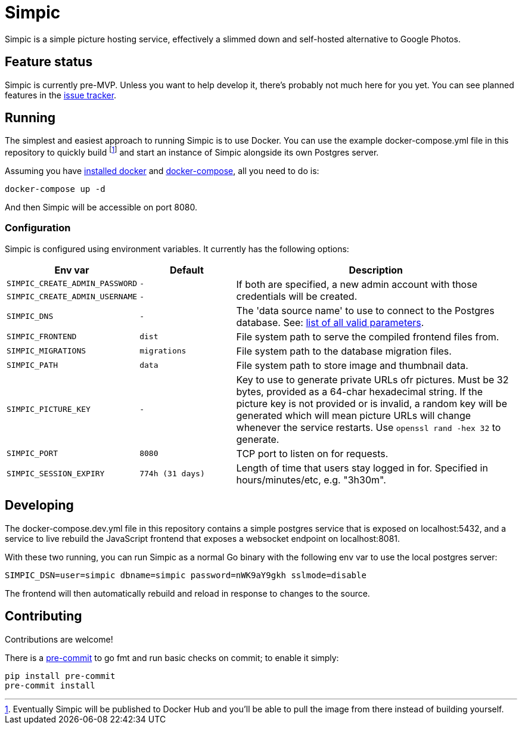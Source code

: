 = Simpic

Simpic is a simple picture hosting service, effectively a slimmed down and self-hosted alternative to Google Photos.

== Feature status

Simpic is currently pre-MVP. Unless you want to help develop it, there's probably not much here for you yet.
You can see planned features in the https://github.com/simpicapp/simpic/issues[issue tracker].

== Running

The simplest and easiest approach to running Simpic is to use Docker. You can use the example
docker-compose.yml file in this repository to quickly build footnote:[Eventually Simpic will
be published to Docker Hub and you'll be able to pull the image from there instead of
building yourself.] and start an instance of Simpic alongside its own Postgres server.

Assuming you have https://docs.docker.com/install/[installed docker]
and https://docs.docker.com/compose/install/[docker-compose], all you need to do is:

----
docker-compose up -d
----

And then Simpic will be accessible on port 8080.

=== Configuration

Simpic is configured using environment variables.
It currently has the following options:

[%header,cols="m,m,3"]
|===
|Env var|Default|Description

| SIMPIC_CREATE_ADMIN_PASSWORD
| -
.2+^.^| If both are specified, a new admin account with those credentials will be created.

| SIMPIC_CREATE_ADMIN_USERNAME
| -

| SIMPIC_DNS
| -
| The 'data source name' to use to connect to the Postgres database. See:
  https://pkg.go.dev/github.com/lib/pq?tab=doc#hdr-Connection_String_Parameters[list of all valid parameters].

| SIMPIC_FRONTEND
| dist
| File system path to serve the compiled frontend files from.

| SIMPIC_MIGRATIONS
| migrations
| File system path to the database migration files.

| SIMPIC_PATH
| data
| File system path to store image and thumbnail data.

| SIMPIC_PICTURE_KEY
| -
| Key to use to generate private URLs ofr pictures. Must be 32 bytes, provided as a 64-char hexadecimal string.
If the picture key is not provided or is invalid, a random key will be generated which will mean picture
URLs will change whenever the service restarts. Use `openssl rand -hex 32` to generate.

| SIMPIC_PORT
| 8080
| TCP port to listen on for requests.

| SIMPIC_SESSION_EXPIRY
| 774h (31 days)
| Length of time that users stay logged in for. Specified in hours/minutes/etc, e.g. "3h30m".
|===

== Developing

The docker-compose.dev.yml file in this repository contains a simple postgres service
that is exposed on localhost:5432, and a service to live rebuild the JavaScript frontend
that exposes a websocket endpoint on localhost:8081.

With these two running, you can run Simpic as a normal Go binary with the following env
var to use the local postgres server:

----
SIMPIC_DSN=user=simpic dbname=simpic password=nWK9aY9gkh sslmode=disable
----

The frontend will then automatically rebuild and reload in response to changes to the
source.

== Contributing

Contributions are welcome!

There is a https://pre-commit.com/[pre-commit] to go fmt and run basic checks on
commit; to enable it simply:

    pip install pre-commit
    pre-commit install
